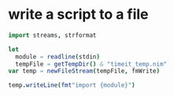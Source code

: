 * write a script to a file
#+BEGIN_SRC nim
  import streams, strformat

  let
    module = readline(stdin)
    tempFile = getTempDir() & "timeit_temp.nim"
  var temp = newFileStream(tempFile, fmWrite)

  temp.writeLine(fmt"import {module}")
 
#+END_SRC


